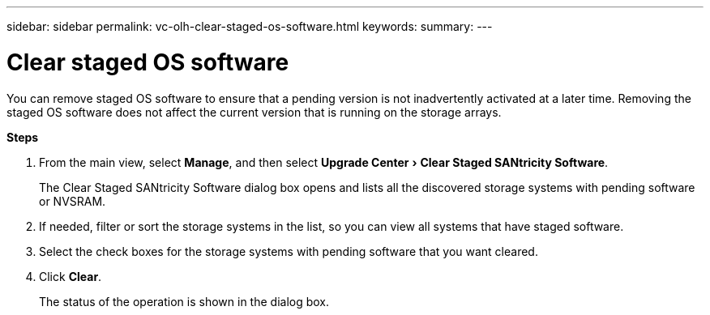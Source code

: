 ---
sidebar: sidebar
permalink: vc-olh-clear-staged-os-software.html
keywords:
summary:
---

= Clear staged OS software
:experimental:
:hardbreaks:
:nofooter:
:icons: font
:linkattrs:
:imagesdir: ./media/


[.lead]
You can remove staged OS software to ensure that a pending version is not inadvertently activated at a later time. Removing the staged OS software does not affect the current version that is running on the storage arrays.

*Steps*

. From the main view, select *Manage*, and then select menu:Upgrade Center[Clear Staged SANtricity Software].
+
The Clear Staged SANtricity Software dialog box opens and lists all the discovered storage systems with pending software or NVSRAM.

. If needed, filter or sort the storage systems in the list, so you can view all systems that have staged software.
. Select the check boxes for the storage systems with pending software that you want cleared.
. Click *Clear*.
+
The status of the operation is shown in the dialog box.
